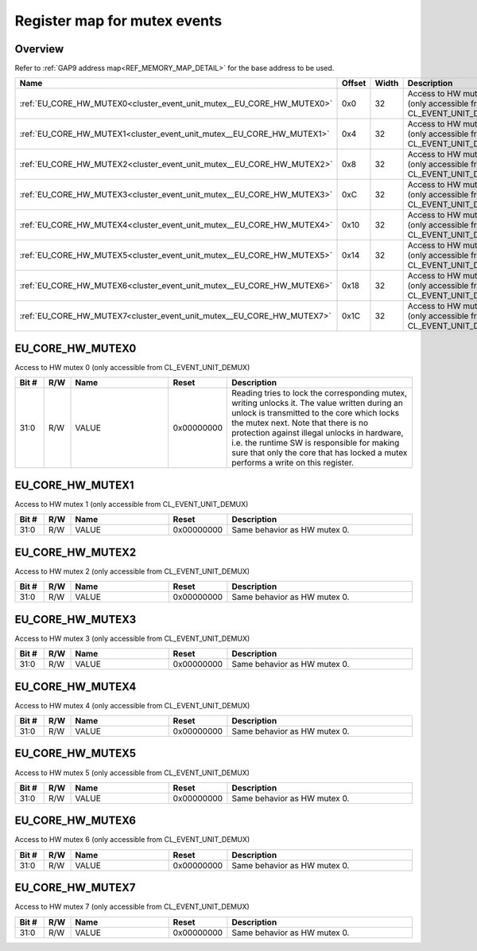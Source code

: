 .. 
   Input file: docs/IP_REFERENCES/CLUSTER_EVENT_UNIT_mutex.md

Register map for mutex events
^^^^^^^^^^^^^^^^^^^^^^^^^^^^^


Overview
""""""""


Refer to :ref:`GAP9 address map<REF_MEMORY_MAP_DETAIL>` for the base address to be used.

.. table:: 
    :align: center
    :widths: 40 12 12 90

    +---------------------------------------------------------------------+------+-----+---------------------------------------------------------------+
    |                                Name                                 |Offset|Width|                          Description                          |
    +=====================================================================+======+=====+===============================================================+
    |:ref:`EU_CORE_HW_MUTEX0<cluster_event_unit_mutex__EU_CORE_HW_MUTEX0>`|0x0   |   32|Access to HW mutex 0 (only accessible from CL_EVENT_UNIT_DEMUX)|
    +---------------------------------------------------------------------+------+-----+---------------------------------------------------------------+
    |:ref:`EU_CORE_HW_MUTEX1<cluster_event_unit_mutex__EU_CORE_HW_MUTEX1>`|0x4   |   32|Access to HW mutex 1 (only accessible from CL_EVENT_UNIT_DEMUX)|
    +---------------------------------------------------------------------+------+-----+---------------------------------------------------------------+
    |:ref:`EU_CORE_HW_MUTEX2<cluster_event_unit_mutex__EU_CORE_HW_MUTEX2>`|0x8   |   32|Access to HW mutex 2 (only accessible from CL_EVENT_UNIT_DEMUX)|
    +---------------------------------------------------------------------+------+-----+---------------------------------------------------------------+
    |:ref:`EU_CORE_HW_MUTEX3<cluster_event_unit_mutex__EU_CORE_HW_MUTEX3>`|0xC   |   32|Access to HW mutex 3 (only accessible from CL_EVENT_UNIT_DEMUX)|
    +---------------------------------------------------------------------+------+-----+---------------------------------------------------------------+
    |:ref:`EU_CORE_HW_MUTEX4<cluster_event_unit_mutex__EU_CORE_HW_MUTEX4>`|0x10  |   32|Access to HW mutex 4 (only accessible from CL_EVENT_UNIT_DEMUX)|
    +---------------------------------------------------------------------+------+-----+---------------------------------------------------------------+
    |:ref:`EU_CORE_HW_MUTEX5<cluster_event_unit_mutex__EU_CORE_HW_MUTEX5>`|0x14  |   32|Access to HW mutex 5 (only accessible from CL_EVENT_UNIT_DEMUX)|
    +---------------------------------------------------------------------+------+-----+---------------------------------------------------------------+
    |:ref:`EU_CORE_HW_MUTEX6<cluster_event_unit_mutex__EU_CORE_HW_MUTEX6>`|0x18  |   32|Access to HW mutex 6 (only accessible from CL_EVENT_UNIT_DEMUX)|
    +---------------------------------------------------------------------+------+-----+---------------------------------------------------------------+
    |:ref:`EU_CORE_HW_MUTEX7<cluster_event_unit_mutex__EU_CORE_HW_MUTEX7>`|0x1C  |   32|Access to HW mutex 7 (only accessible from CL_EVENT_UNIT_DEMUX)|
    +---------------------------------------------------------------------+------+-----+---------------------------------------------------------------+

.. _cluster_event_unit_mutex__EU_CORE_HW_MUTEX0:

EU_CORE_HW_MUTEX0
"""""""""""""""""

Access to HW mutex 0 (only accessible from CL_EVENT_UNIT_DEMUX)

.. table:: 
    :align: center
    :widths: 13 12 45 24 85

    +-----+---+-----+----------+-------------------------------------------------------------------------------------------------------------------------------------------------------------------------------------------------------------------------------------------------------------------------------------------------------------------------------------------------------------------+
    |Bit #|R/W|Name |  Reset   |                                                                                                                                                                            Description                                                                                                                                                                            |
    +=====+===+=====+==========+===================================================================================================================================================================================================================================================================================================================================================================+
    |31:0 |R/W|VALUE|0x00000000|Reading tries to lock the corresponding mutex, writing unlocks it. The value written during an unlock is transmitted to the core which locks the mutex next. Note that there is no protection against illegal unlocks in hardware, i.e. the runtime SW is responsible for making sure that only the core that has locked a mutex performs a write on this register.|
    +-----+---+-----+----------+-------------------------------------------------------------------------------------------------------------------------------------------------------------------------------------------------------------------------------------------------------------------------------------------------------------------------------------------------------------------+

.. _cluster_event_unit_mutex__EU_CORE_HW_MUTEX1:

EU_CORE_HW_MUTEX1
"""""""""""""""""

Access to HW mutex 1 (only accessible from CL_EVENT_UNIT_DEMUX)

.. table:: 
    :align: center
    :widths: 13 12 45 24 85

    +-----+---+-----+----------+----------------------------+
    |Bit #|R/W|Name |  Reset   |        Description         |
    +=====+===+=====+==========+============================+
    |31:0 |R/W|VALUE|0x00000000|Same behavior as HW mutex 0.|
    +-----+---+-----+----------+----------------------------+

.. _cluster_event_unit_mutex__EU_CORE_HW_MUTEX2:

EU_CORE_HW_MUTEX2
"""""""""""""""""

Access to HW mutex 2 (only accessible from CL_EVENT_UNIT_DEMUX)

.. table:: 
    :align: center
    :widths: 13 12 45 24 85

    +-----+---+-----+----------+----------------------------+
    |Bit #|R/W|Name |  Reset   |        Description         |
    +=====+===+=====+==========+============================+
    |31:0 |R/W|VALUE|0x00000000|Same behavior as HW mutex 0.|
    +-----+---+-----+----------+----------------------------+

.. _cluster_event_unit_mutex__EU_CORE_HW_MUTEX3:

EU_CORE_HW_MUTEX3
"""""""""""""""""

Access to HW mutex 3 (only accessible from CL_EVENT_UNIT_DEMUX)

.. table:: 
    :align: center
    :widths: 13 12 45 24 85

    +-----+---+-----+----------+----------------------------+
    |Bit #|R/W|Name |  Reset   |        Description         |
    +=====+===+=====+==========+============================+
    |31:0 |R/W|VALUE|0x00000000|Same behavior as HW mutex 0.|
    +-----+---+-----+----------+----------------------------+

.. _cluster_event_unit_mutex__EU_CORE_HW_MUTEX4:

EU_CORE_HW_MUTEX4
"""""""""""""""""

Access to HW mutex 4 (only accessible from CL_EVENT_UNIT_DEMUX)

.. table:: 
    :align: center
    :widths: 13 12 45 24 85

    +-----+---+-----+----------+----------------------------+
    |Bit #|R/W|Name |  Reset   |        Description         |
    +=====+===+=====+==========+============================+
    |31:0 |R/W|VALUE|0x00000000|Same behavior as HW mutex 0.|
    +-----+---+-----+----------+----------------------------+

.. _cluster_event_unit_mutex__EU_CORE_HW_MUTEX5:

EU_CORE_HW_MUTEX5
"""""""""""""""""

Access to HW mutex 5 (only accessible from CL_EVENT_UNIT_DEMUX)

.. table:: 
    :align: center
    :widths: 13 12 45 24 85

    +-----+---+-----+----------+----------------------------+
    |Bit #|R/W|Name |  Reset   |        Description         |
    +=====+===+=====+==========+============================+
    |31:0 |R/W|VALUE|0x00000000|Same behavior as HW mutex 0.|
    +-----+---+-----+----------+----------------------------+

.. _cluster_event_unit_mutex__EU_CORE_HW_MUTEX6:

EU_CORE_HW_MUTEX6
"""""""""""""""""

Access to HW mutex 6 (only accessible from CL_EVENT_UNIT_DEMUX)

.. table:: 
    :align: center
    :widths: 13 12 45 24 85

    +-----+---+-----+----------+----------------------------+
    |Bit #|R/W|Name |  Reset   |        Description         |
    +=====+===+=====+==========+============================+
    |31:0 |R/W|VALUE|0x00000000|Same behavior as HW mutex 0.|
    +-----+---+-----+----------+----------------------------+

.. _cluster_event_unit_mutex__EU_CORE_HW_MUTEX7:

EU_CORE_HW_MUTEX7
"""""""""""""""""

Access to HW mutex 7 (only accessible from CL_EVENT_UNIT_DEMUX)

.. table:: 
    :align: center
    :widths: 13 12 45 24 85

    +-----+---+-----+----------+----------------------------+
    |Bit #|R/W|Name |  Reset   |        Description         |
    +=====+===+=====+==========+============================+
    |31:0 |R/W|VALUE|0x00000000|Same behavior as HW mutex 0.|
    +-----+---+-----+----------+----------------------------+
